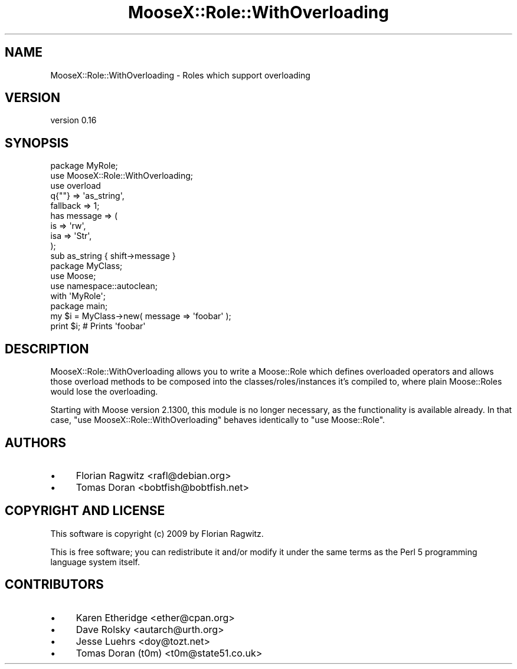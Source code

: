 .\" Automatically generated by Pod::Man 2.25 (Pod::Simple 3.20)
.\"
.\" Standard preamble:
.\" ========================================================================
.de Sp \" Vertical space (when we can't use .PP)
.if t .sp .5v
.if n .sp
..
.de Vb \" Begin verbatim text
.ft CW
.nf
.ne \\$1
..
.de Ve \" End verbatim text
.ft R
.fi
..
.\" Set up some character translations and predefined strings.  \*(-- will
.\" give an unbreakable dash, \*(PI will give pi, \*(L" will give a left
.\" double quote, and \*(R" will give a right double quote.  \*(C+ will
.\" give a nicer C++.  Capital omega is used to do unbreakable dashes and
.\" therefore won't be available.  \*(C` and \*(C' expand to `' in nroff,
.\" nothing in troff, for use with C<>.
.tr \(*W-
.ds C+ C\v'-.1v'\h'-1p'\s-2+\h'-1p'+\s0\v'.1v'\h'-1p'
.ie n \{\
.    ds -- \(*W-
.    ds PI pi
.    if (\n(.H=4u)&(1m=24u) .ds -- \(*W\h'-12u'\(*W\h'-12u'-\" diablo 10 pitch
.    if (\n(.H=4u)&(1m=20u) .ds -- \(*W\h'-12u'\(*W\h'-8u'-\"  diablo 12 pitch
.    ds L" ""
.    ds R" ""
.    ds C` ""
.    ds C' ""
'br\}
.el\{\
.    ds -- \|\(em\|
.    ds PI \(*p
.    ds L" ``
.    ds R" ''
'br\}
.\"
.\" Escape single quotes in literal strings from groff's Unicode transform.
.ie \n(.g .ds Aq \(aq
.el       .ds Aq '
.\"
.\" If the F register is turned on, we'll generate index entries on stderr for
.\" titles (.TH), headers (.SH), subsections (.SS), items (.Ip), and index
.\" entries marked with X<> in POD.  Of course, you'll have to process the
.\" output yourself in some meaningful fashion.
.ie \nF \{\
.    de IX
.    tm Index:\\$1\t\\n%\t"\\$2"
..
.    nr % 0
.    rr F
.\}
.el \{\
.    de IX
..
.\}
.\" ========================================================================
.\"
.IX Title "MooseX::Role::WithOverloading 3"
.TH MooseX::Role::WithOverloading 3 "2014-11-16" "perl v5.16.3" "User Contributed Perl Documentation"
.\" For nroff, turn off justification.  Always turn off hyphenation; it makes
.\" way too many mistakes in technical documents.
.if n .ad l
.nh
.SH "NAME"
MooseX::Role::WithOverloading \- Roles which support overloading
.SH "VERSION"
.IX Header "VERSION"
version 0.16
.SH "SYNOPSIS"
.IX Header "SYNOPSIS"
.Vb 2
\&    package MyRole;
\&    use MooseX::Role::WithOverloading;
\&
\&    use overload
\&        q{""}    => \*(Aqas_string\*(Aq,
\&        fallback => 1;
\&
\&    has message => (
\&        is       => \*(Aqrw\*(Aq,
\&        isa      => \*(AqStr\*(Aq,
\&    );
\&
\&    sub as_string { shift\->message }
\&
\&    package MyClass;
\&    use Moose;
\&    use namespace::autoclean;
\&
\&    with \*(AqMyRole\*(Aq;
\&
\&    package main;
\&
\&    my $i = MyClass\->new( message => \*(Aqfoobar\*(Aq );
\&    print $i; # Prints \*(Aqfoobar\*(Aq
.Ve
.SH "DESCRIPTION"
.IX Header "DESCRIPTION"
MooseX::Role::WithOverloading allows you to write a Moose::Role which
defines overloaded operators and allows those overload methods to be
composed into the classes/roles/instances it's compiled to, where plain
Moose::Roles would lose the overloading.
.PP
Starting with Moose version 2.1300, this module is no longer necessary, as
the functionality is available already. In that case,
\&\f(CW\*(C`use MooseX::Role::WithOverloading\*(C'\fR behaves identically to \f(CW\*(C`use Moose::Role\*(C'\fR.
.SH "AUTHORS"
.IX Header "AUTHORS"
.IP "\(bu" 4
Florian Ragwitz <rafl@debian.org>
.IP "\(bu" 4
Tomas Doran <bobtfish@bobtfish.net>
.SH "COPYRIGHT AND LICENSE"
.IX Header "COPYRIGHT AND LICENSE"
This software is copyright (c) 2009 by Florian Ragwitz.
.PP
This is free software; you can redistribute it and/or modify it under
the same terms as the Perl 5 programming language system itself.
.SH "CONTRIBUTORS"
.IX Header "CONTRIBUTORS"
.IP "\(bu" 4
Karen Etheridge <ether@cpan.org>
.IP "\(bu" 4
Dave Rolsky <autarch@urth.org>
.IP "\(bu" 4
Jesse Luehrs <doy@tozt.net>
.IP "\(bu" 4
Tomas Doran (t0m) <t0m@state51.co.uk>
